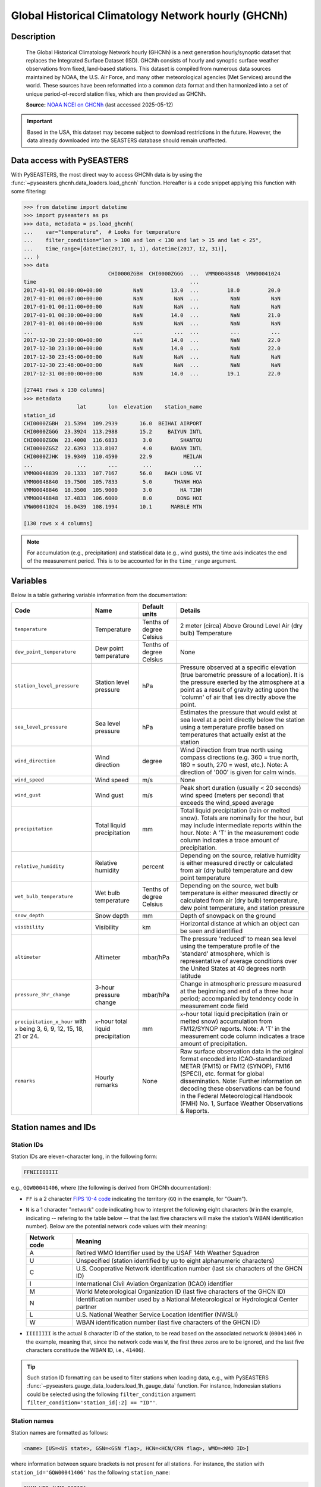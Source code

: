 .. _ghcnh:

Global Historical Climatology Network hourly (GHCNh)
====================================================

Description
-----------

.. epigraph::

   The Global Historical Climatology Network hourly (GHCNh) is a next generation
   hourly/synoptic dataset that replaces the Integrated Surface Dataset (ISD). GHCNh
   consists of hourly and synoptic surface weather observations from fixed, land-based
   stations. This dataset is compiled from numerous data sources maintained by NOAA, the
   U.S. Air Force, and many other meteorological agencies (Met Services) around the
   world. These sources have been reformatted into a common data format and then
   harmonized into a set of unique period-of-record station files, which are then
   provided as GHCNh.

   **Source:** `NOAA NCEI on GHCNh <https://www.ncei.noaa.gov/products/global-historical-climatology-network-hourly>`_
   (last accessed 2025-05-12)


.. important::

   Based in the USA, this dataset may become subject to download restrictions in the
   future. However, the data already downloaded into the SEASTERS database should remain
   unaffected.


Data access with PySEASTERS
---------------------------

With PySEASTERS, the most direct way to access GHCNh data is by using the
:func:`~pyseasters.ghcnh.data_loaders.load_ghcnh` function. Hereafter is a
code snippet applying this function with some filtering:

.. code:: pycon

   >>> from datetime import datetime
   >>> import pyseasters as ps
   >>> data, metadata = ps.load_ghcnh(
   ...    var="temperature",  # Looks for temperature
   ...    filter_condition="lon > 100 and lon < 130 and lat > 15 and lat < 25",
   ...    time_range=[datetime(2017, 1, 1), datetime(2017, 12, 31)],
   ... )
   >>> data
                              CHI0000ZGBH  CHI0000ZGGG  ...  VMM00048848  VMW00041024
   time                                                 ...
   2017-01-01 00:00:00+00:00          NaN         13.0  ...         18.0         20.0
   2017-01-01 00:07:00+00:00          NaN          NaN  ...          NaN          NaN
   2017-01-01 00:11:00+00:00          NaN          NaN  ...          NaN          NaN
   2017-01-01 00:30:00+00:00          NaN         14.0  ...          NaN         21.0
   2017-01-01 00:40:00+00:00          NaN          NaN  ...          NaN          NaN
   ...                                ...          ...  ...          ...          ...
   2017-12-30 23:00:00+00:00          NaN         14.0  ...          NaN         22.0
   2017-12-30 23:30:00+00:00          NaN         14.0  ...          NaN         22.0
   2017-12-30 23:45:00+00:00          NaN          NaN  ...          NaN          NaN
   2017-12-30 23:48:00+00:00          NaN          NaN  ...          NaN          NaN
   2017-12-31 00:00:00+00:00          NaN         14.0  ...         19.1         22.0

   [27441 rows x 130 columns]
   >>> metadata
                    lat       lon  elevation    station_name
   station_id
   CHI0000ZGBH  21.5394  109.2939       16.0  BEIHAI AIRPORT
   CHI0000ZGGG  23.3924  113.2988       15.2     BAIYUN INTL
   CHI0000ZGOW  23.4000  116.6833        3.0         SHANTOU
   CHI0000ZGSZ  22.6393  113.8107        4.0      BAOAN INTL
   CHI0000ZJHK  19.9349  110.4590       22.9          MEILAN
   ...              ...       ...        ...             ...
   VMM00048839  20.1333  107.7167       56.0    BACH LONG VI
   VMM00048840  19.7500  105.7833        5.0       THANH HOA
   VMM00048846  18.3500  105.9000        3.0         HA TINH
   VMM00048848  17.4833  106.6000        8.0        DONG HOI
   VMW00041024  16.0439  108.1994       10.1      MARBLE MTN

   [130 rows x 4 columns]


.. note::

   For accumulation (e.g., precipitation) and statistical data (e.g., wind gusts), the
   time axis indicates the end of the measurement period. This is to be accounted for
   in the ``time_range`` argument.


.. seealso::

   :ref:`User guide \> Rain gauge data <guide-rain-gauge>`
      User guide page introducing rain gauge data loading functions looking into all
      available datasets -- including GHCNh --, and giving more details about filtering
      and searching in PySEASTERS.


Variables
---------

Below is a table gathering variable information from the documentation:

.. list-table::
   :header-rows: 1

   * - Code
     - Name
     - Default units
     - Details
   * - ``temperature``
     - Temperature
     - Tenths of degree Celsius
     - 2 meter (circa) Above Ground Level Air (dry bulb) Temperature
   * - ``dew_point_temperature``
     - Dew point temperature
     - Tenths of degree Celsius
     - None
   * - ``station_level_pressure``
     - Station level pressure
     - hPa
     - Pressure observed at a specific elevation (true barometric pressure of a location). It is the pressure exerted by the atmosphere at a point as a result of gravity acting upon the 'column' of air that lies directly above the point.
   * - ``sea_level_pressure``
     - Sea level pressure
     - hPa
     - Estimates the pressure that would exist at sea level at a point directly below the station using a temperature profile based on temperatures that actually exist at the station
   * - ``wind_direction``
     - Wind direction
     - degree
     - Wind Direction from true north using compass directions (e.g. 360 = true north, 180 = south, 270 = west, etc.). Note: A direction of '000' is given for calm winds.
   * - ``wind_speed``
     - Wind speed
     - m/s
     - None
   * - ``wind_gust``
     - Wind gust
     - m/s
     - Peak short duration (usually < 20 seconds) wind speed (meters per second) that exceeds the wind_speed average
   * - ``precipitation``
     - Total liquid precipitation
     - mm
     - Total liquid precipitation (rain or melted snow). Totals are nominally for the hour, but may include intermediate reports within the hour. Note: A 'T' in the measurement code column indicates a trace amount of precipitation.
   * - ``relative_humidity``
     - Relative humidity
     - percent
     - Depending on the source, relative humidity is either measured directly or calculated from air (dry bulb) temperature and dew point temperature
   * - ``wet_bulb_temperature``
     - Wet bulb temperature
     - Tenths of degree Celsius
     - Depending on the source, wet bulb temperature is either measured directly or calculated from air (dry bulb) temperature, dew point temperature, and station pressure
   * - ``snow_depth``
     - Snow depth
     - mm
     - Depth of snowpack on the ground
   * - ``visibility``
     - Visibility
     - km
     - Horizontal distance at which an object can be seen and identified
   * - ``altimeter``
     - Altimeter
     - mbar/hPa
     - The pressure 'reduced' to mean sea level using the temperature profile of the 'standard' atmosphere, which is representative of average conditions over the United States at 40 degrees north latitude
   * - ``pressure_3hr_change``
     - 3-hour pressure change
     - mbar/hPa
     - Change in atmospheric pressure measured at the beginning and end of a three hour period; accompanied by tendency code in measurement code field
   * - ``precipitation_x_hour`` with ``x`` being 3, 6, 9, 12, 15, 18, 21 or 24.
     - ``x``-hour total liquid precipitation
     - mm
     - ``x``-hour total liquid precipitation (rain or melted snow) accumulation from FM12/SYNOP reports. Note: A 'T' in the measurement code column indicates a trace amount of precipitation.
   * - ``remarks``
     - Hourly remarks
     - None
     - Raw surface observation data in the original format encoded into ICAO-standardized METAR (FM15) or FM12 (SYNOP), FM16 (SPECI), etc. format for global dissemination. Note: Further information on decoding these observations can be found in the Federal Meteorological Handbook (FMH) No. 1, Surface Weather Observations & Reports.


Station names and IDs
---------------------

.. _ghcnh-station-id:

Station IDs
~~~~~~~~~~~

Station IDs are eleven-character long, in the following form:

.. code:: console

   FFNIIIIIIII


e.g., ``GQW00041406``, where (the following is derived from GHCNh documentation):

* ``FF`` is a 2 character `FIPS 10-4 code <https://en.wikipedia.org/wiki/FIPS_10-4>`_
  indicating the territory (``GQ`` in the example, for "Guam").

  .. seealso::

     :doc:`pyseasters.COUNTRIES <../api/pyseasters.constants.countries>`
        PySEASTERS provides the ``COUNTRIES`` constant ``pandas`` DataFrame that relates
        country names with ISO and FIPS codes.


* ``N`` is a 1 character "network" code indicating how to interpret the following eight
  characters (``W`` in the example, indicating -- refering to the table below --
  that the last five characters will make the station's WBAN identification number).
  Below are the potential network code values with their meaning:

  .. list-table::
     :header-rows: 1

     * - Network code
       - Meaning
     * - A
       - Retired WMO Identifier used by the USAF 14th Weather Squadron
     * - U
       - Unspecified (station identified by up to eight alphanumeric characters)
     * - C
       - U.S. Cooperative Network identification number
         (last six characters of the GHCN ID)
     * - I
       - International Civil Aviation Organization (ICAO) identifier
     * - M
       - World Meteorological Organization ID (last five characters of the GHCN ID)
     * - N
       - Identification number used by a National Meteorological or Hydrological Center
         partner
     * - L
       - U.S. National Weather Service Location Identifier (NWSLI)
     * - W
       - WBAN identification number (last five characters of the GHCN ID)


* ``IIIIIIII`` is the actual 8 character ID of the station, to be read based on the
  associated network ``N`` (``00041406`` in the example, meaning that, since the network
  code was ``W``, the first three zeros are to be ignored, and the last five characters
  constitude the WBAN ID, i.e., ``41406``).


.. tip::

   Such station ID formatting can be used to filter stations when loading data,
   e.g., with PySEASTERS
   :func:`~pyseasters.gauge_data_loaders.load_1h_gauge_data`
   function. For instance, Indonesian stations could be selected using the following
   ``filter_condition`` argument: ``filter_condition='station_id[:2] == "ID"'``.


.. _ghcnh-station-name:

Station names
~~~~~~~~~~~~~

Station names are formatted as follows:

.. code:: console

   <name> [US=<US state>, GSN=<GSN flag>, HCN=<HCN/CRN flag>, WMO=<WMO ID>]


where information between square brackets is not present for all stations. For instance,
the station with ``station_id='GQW00041406'`` has the following ``station_name``:

.. code:: console

   GUAM WFO [WMO=91212]


Below are explanations on the flags, derived from from GHCNh documentation:

* ``<US state>`` is the U.S. postal code for the state (for U.S. stations only).

* ``<GSN flag>`` is a flag that indicates whether the station is part of the GCOS
  Surface Network (GSN). The flag is assigned by cross-referencing
  the number in the WMO ID field with the official list of GSN
  stations. The flag equals ``GSN`` if the station is part of the network, and is blank
  otherwise.

* ``<HCN/CRN flag>`` is a flag that indicates whether the station is part of the U.S.
  Historical Climatology Network (HCN) or U.S. Climate Reference Network (CRN; also
  includes U.S. Regional Climate Network stations).
  The flag equals ``HCN`` if the former, ``CRN`` if the latter, and is blank otherwise.

* ``<WMO ID>`` is the World Meteorological Organization (WMO) number for the
  station. If the station has no WMO number (or one has not yet been matched to this
  station), then the field is blank.


.. tip::

   As for station IDs, station names can be used in the ``filter_condition`` argument
   of several PySEASTERS loading functions such as
   :func:`~pyseasters.gauge_data_loaders.load_1h_gauge_data`. For
   example, stations with a WMO ID could be selected using
   ``filter_condition='"WMO=" in station_name'``.


How to cite?
------------

This is GHCNh **version 1.0.1**, **accessed May 12th, 2025**.
The documentation indicates to cite the dataset using Menne et al. (2023).


References
----------

.. bibliography::
   :list: bullet
   :filter: key % "GHCNh:"
